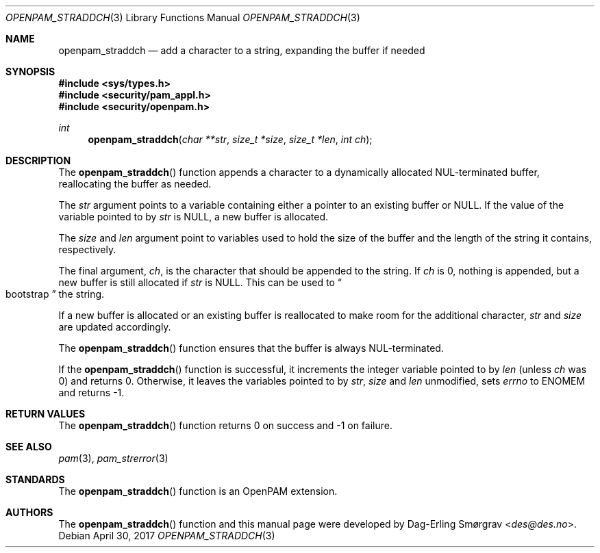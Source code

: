 .\"	$NetBSD: openpam_straddch.3,v 1.5 2014/10/24 18:25:14 christos Exp $
.\"
.\" Generated from openpam_straddch.c by gendoc.pl
.\" $OpenPAM: openpam_straddch.c 938 2017-04-30 21:34:42Z des $
.Dd April 30, 2017
.Dt OPENPAM_STRADDCH 3
.Os
.Sh NAME
.Nm openpam_straddch
.Nd add a character to a string, expanding the buffer if needed
.Sh SYNOPSIS
.In sys/types.h
.In security/pam_appl.h
.In security/openpam.h
.Ft "int"
.Fn openpam_straddch "char **str" "size_t *size" "size_t *len" "int ch"
.Sh DESCRIPTION
The
.Fn openpam_straddch
function appends a character to a dynamically
allocated NUL-terminated buffer, reallocating the buffer as needed.
.Pp
The
.Fa str
argument points to a variable containing either a pointer to
an existing buffer or
.Dv NULL .
If the value of the variable pointed to by
.Fa str
is
.Dv NULL ,
a new buffer
is allocated.
.Pp
The
.Fa size
and
.Fa len
argument point to variables used to hold the size
of the buffer and the length of the string it contains, respectively.
.Pp
The final argument,
.Fa ch ,
is the character that should be appended to
the string.  If
.Fa ch
is 0, nothing is appended, but a new buffer is
still allocated if
.Fa str
is NULL.  This can be used to
.Do
bootstrap
.Dc
the
string.
.Pp
If a new buffer is allocated or an existing buffer is reallocated to
make room for the additional character,
.Fa str
and
.Fa size
are updated
accordingly.
.Pp
The
.Fn openpam_straddch
function ensures that the buffer is always
NUL-terminated.
.Pp
If the
.Fn openpam_straddch
function is successful, it increments the
integer variable pointed to by
.Fa len
(unless
.Fa ch
was 0) and returns 0.
Otherwise, it leaves the variables pointed to by
.Fa str ,
.Fa size
and
.Fa len
unmodified, sets
.Va errno
to
.Dv ENOMEM
and returns -1.
.Pp
.Sh RETURN VALUES
The
.Fn openpam_straddch
function returns 0 on success and -1 on failure.
.Sh SEE ALSO
.Xr pam 3 ,
.Xr pam_strerror 3
.Sh STANDARDS
The
.Fn openpam_straddch
function is an OpenPAM extension.
.Sh AUTHORS
The
.Fn openpam_straddch
function and this manual page were
developed by
.An Dag-Erling Sm\(/orgrav Aq Mt des@des.no .
